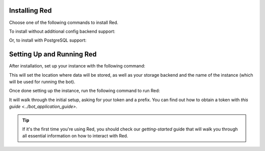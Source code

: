 --------------
Installing Red
--------------

Choose one of the following commands to install Red.

To install without additional config backend support:

.. prompt:: bash
    :prompts: (redenv) $

    python -m pip install -U pip wheel
    python -m pip install -U Red-DiscordBot

Or, to install with PostgreSQL support:

.. prompt:: bash
    :prompts: (redenv) $

    python -m pip install -U pip wheel
    python -m pip install -U "Red-DiscordBot[postgres]"


--------------------------
Setting Up and Running Red
--------------------------

After installation, set up your instance with the following command:

.. prompt:: bash
    :prompts: (redenv) $

    starbot-setup

This will set the location where data will be stored, as well as your
storage backend and the name of the instance (which will be used for
running the bot).

Once done setting up the instance, run the following command to run Red:

.. prompt:: bash
    :prompts: (redenv) $

    starbot <your instance name>

It will walk through the initial setup, asking for your token and a prefix.
You can find out how to obtain a token with
`this guide <../bot_application_guide>`.

.. tip::
   If it's the first time you're using Red, you should check our `getting-started` guide
   that will walk you through all essential information on how to interact with Red.
